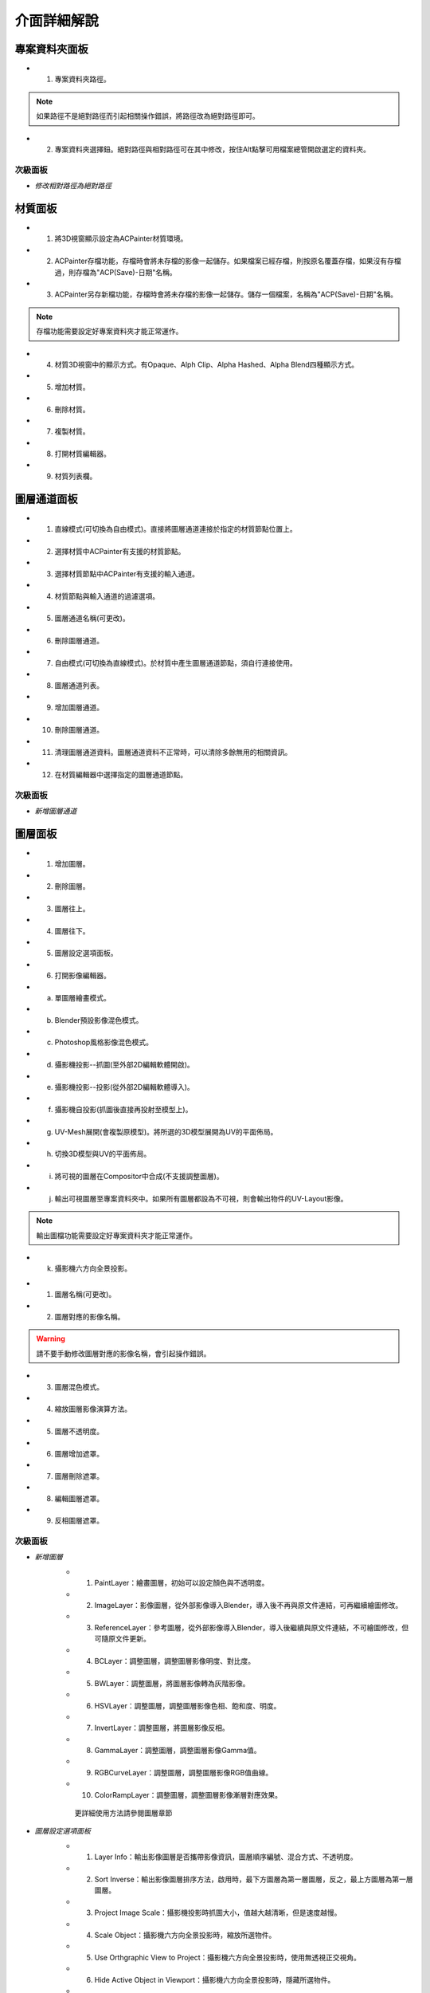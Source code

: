 =============================
介面詳細解說
=============================

專案資料夾面板
**************************************************************************************

* 1. 專案資料夾路徑。
 
.. note:: 如果路徑不是絕對路徑而引起相關操作錯誤，將路徑改為絕對路徑即可。
 
* 2. 專案資料夾選擇鈕。絕對路徑與相對路徑可在其中修改，按住Alt點擊可用檔案總管開啟選定的資料夾。
 
.. image:: images/Project_folder_detail.png
   :alt: Project_folder.png
   :align: center
 
次級面板 
---------------------------------------------------------------------------------------
* *修改相對路徑為絕對路徑*

.. image:: images/Project_folder_relative_path.png 
   :alt: Project_folder_relative_path.png
   :width: 400px
   :align: center
 
材質面板
**************************************************************************************
* 1. 將3D視窗顯示設定為ACPainter材質環境。
* 2. ACPainter存檔功能，存檔時會將未存檔的影像一起儲存。如果檔案已經存檔，則按原名覆蓋存檔，如果沒有存檔過，則存檔為"ACP(Save)-日期"名稱。
* 3. ACPainter另存新檔功能，存檔時會將未存檔的影像一起儲存。儲存一個檔案，名稱為"ACP(Save)-日期"名稱。
 
.. note:: 存檔功能需要設定好專案資料夾才能正常運作。
 
* 4. 材質3D視窗中的顯示方式。有Opaque、Alph Clip、Alpha Hashed、Alpha Blend四種顯示方式。
* 5. 增加材質。
* 6. 刪除材質。
* 7. 複製材質。
* 8. 打開材質編輯器。
* 9. 材質列表欄。

.. image:: images/Material_list_detail.png
   :alt: Material_list_detail.png
   :align: center


圖層通道面板
**************************************************************************************
* 1. 直線模式(可切換為自由模式)。直接將圖層通道連接於指定的材質節點位置上。
* 2. 選擇材質中ACPainter有支援的材質節點。
* 3. 選擇材質節點中ACPainter有支援的輸入通道。
* 4. 材質節點與輸入通道的過濾選項。
* 5. 圖層通道名稱(可更改)。
* 6. 刪除圖層通道。
* 7. 自由模式(可切換為直線模式)。於材質中產生圖層通道節點，須自行連接使用。
* 8. 圖層通道列表。
* 9. 增加圖層通道。
* 10. 刪除圖層通道。
* 11. 清理圖層通道資料。圖層通道資料不正常時，可以清除多餘無用的相關資訊。
* 12. 在材質編輯器中選擇指定的圖層通道節點。

.. image:: images/Layerchannel_pannel_detail.png
   :alt: Layerchannel_pannel_detail.png
   :align: center

次級面板 
---------------------------------------------------------------------------------------
* *新增圖層通道*
 
.. image:: images/Layerchannel_add.png 
   :alt: Layerchannel_add.png
   :align: center 


圖層面板
**************************************************************************************
* 1. 增加圖層。
* 2. 刪除圖層。
* 3. 圖層往上。
* 4. 圖層往下。
* 5. 圖層設定選項面板。
* 6. 打開影像編輯器。
 
* a. 單圖層繪畫模式。
* b. Blender預設影像混色模式。
* c. Photoshop風格影像混色模式。
* d. 攝影機投影--抓圖(至外部2D編輯軟體開啟)。
* e. 攝影機投影--投影(從外部2D編輯軟體導入)。
* f. 攝影機自投影(抓圖後直接再投射至模型上)。
* g. UV-Mesh展開(會複製原模型)。將所選的3D模型展開為UV的平面佈局。
* h. 切換3D模型與UV的平面佈局。
* i. 將可視的圖層在Compositor中合成(不支援調整圖層)。
* j. 輸出可視圖層至專案資料夾中。如果所有圖層都設為不可視，則會輸出物件的UV-Layout影像。
 
.. note:: 輸出圖檔功能需要設定好專案資料夾才能正常運作。
 
* k. 攝影機六方向全景投影。
 
.. image:: images/Layer_list_detail.png
   :alt: Layer_list_detail.png
   :align: center
 
* 1. 圖層名稱(可更改)。
* 2. 圖層對應的影像名稱。
 
.. warning:: 請不要手動修改圖層對應的影像名稱，會引起操作錯誤。
 
* 3. 圖層混色模式。
* 4. 縮放圖層影像演算方法。
* 5. 圖層不透明度。
* 6. 圖層增加遮罩。
* 7. 圖層刪除遮罩。
* 8. 編輯圖層遮罩。
* 9. 反相圖層遮罩。
 
.. image:: images/Layer_info_detail.png
   :alt: Layer_info_detail.png
   :align: center
 
次級面板 
---------------------------------------------------------------------------------------
* *新增圖層*
   * 1. PaintLayer：繪畫圖層，初始可以設定顏色與不透明度。
   * 2. ImageLayer：影像圖層，從外部影像導入Blender，導入後不再與原文件連結，可再繼續繪圖修改。
   * 3. ReferenceLayer：參考圖層，從外部影像導入Blender，導入後繼續與原文件連結，不可繪圖修改，但可隨原文件更新。
   * 4. BCLayer：調整圖層，調整圖層影像明度、對比度。
   * 5. BWLayer：調整圖層，將圖層影像轉為灰階影像。
   * 6. HSVLayer：調整圖層，調整圖層影像色相、飽和度、明度。
   * 7. InvertLayer：調整圖層，將圖層影像反相。
   * 8. GammaLayer：調整圖層，調整圖層影像Gamma值。
   * 9. RGBCurveLayer：調整圖層，調整圖層影像RGB值曲線。
   * 10. ColorRampLayer：調整圖層，調整圖層影像漸層對應效果。
 
    
    更詳細使用方法請參閱圖層章節
 
.. image:: images/New_layer_option.png
   :alt: New_layer_option.png
   :align: center
 
* *圖層設定選項面板*
   * 1. Layer Info：輸出影像圖層是否攜帶影像資訊，圖層順序編號、混合方式、不透明度。
   * 2. Sort Inverse：輸出影像圖層排序方法，啟用時，最下方圖層為第一層圖層，反之，最上方圖層為第一層圖層。
   * 3. Project Image Scale：攝影機投影時抓圖大小，值越大越清晰，但是速度越慢。
   * 4. Scale Object：攝影機六方向全景投影時，縮放所選物件。
   * 5. Use Orthgraphic View to Project：攝影機六方向全景投影時，使用無透視正交視角。
   * 6. Hide Active Object in Viewport：攝影機六方向全景投影時，隱藏所選物件。
   * 7. Width：圖層通道影像寬度值。
   * 8. Height：圖層通道影像高度值。
 
    
    更詳細使用方法請參閱圖層與攝影機投影章節
 
.. image:: images/Layer_Option.png
   :alt: Layer_Option.png
   :align: center
 
畫筆面板
**************************************************************************************
* 1. 畫筆Icon設定鈕。
* 2. 畫筆設定選項鈕。
* 3. 載入ACPainter畫筆。
* 4. 載入.gpl檔案色票。
* 5. 輸出.gpl檔案色票。
* 6. 畫筆Texture顯示鈕。畫筆有使用Texture會高亮顯示。
* 7. 畫筆Texture設定選項鈕。
* 8. 畫筆Texture Mask顯示鈕。畫筆有使用Texture Mask會高亮顯示。
* 9. 畫筆Texture Mask設定選項鈕。
* 10. 切換畫筆為Draw Brush。
* 11. 切換畫筆為Fill Brush。
* 12. 切換畫筆為Soften Brush。
* 13. 切換畫筆為Smear Brush。
* 14. 切換畫筆為Clone Brush。
 
.. image:: images/Brush_pannel_detail.png
   :alt: Brush_pannel_detail.png
   :align: center
 
* 1. 畫筆鎖定圖層Alpha繪畫。
* 2. 畫筆前景色。
* 3. 畫筆背景色。
* 4. 畫筆混色模式。
* 5. 畫筆強度衰減模式。
* 6. 顯示畫筆強度衰減模式。
* 7. 色票收納按鈕。
* 8. 色票控制選項，同Blender預設。
 
.. image:: images/Brush_properties_detail.png
   :alt: Brush_properties_detail.png
   :align: center 

影像瀏覽器
**************************************************************************************
* 1. 顯示當前圖層影像。
* 2. 同步圖層影像。
* 3. 影像預覽圖大小調整。
* 4. 將所選影像轉換成一個新繪畫圖層。
* 5. 從外部新增影像。
* 6. 刪除影像。如果影像在任何圖層中使用則不會刪除。
* 7. 刪除所有沒使用者的影像。
* 8. 影像名稱。
* 9. 使用者數量。
* 10. 影像尺寸。
 
.. image:: images/Image_viewer_detail.png
   :alt: Image_viewer_detail.png
   :align: center
 

紋理瀏覽器
**************************************************************************************
* 1. 將屬性面板轉到紋理分頁。
* 2. 紋理預覽圖大小調整。
* 3. 反相2D紋理。
* 4. 從外部新增紋理。
* 5. 刪除紋理。
* 6. 刪除所有沒使用者的紋理。

.. image:: images/Texture_viewer_detail.png
   :alt: Texture_viewer_detail.png
   :align: center